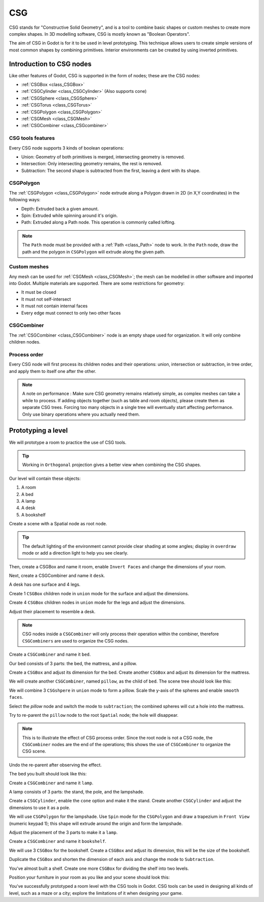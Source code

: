 .. _doc_csg_tools:

CSG
===

CSG stands for "Constructive Solid Geometry", and is a tool to combine basic shapes or custom meshes to create more complex shapes. In 3D modelling software, CSG is mostly known as "Boolean Operators".

The aim of CSG in Godot is for it to be used in level prototyping. This technique allows users to create simple versions of most common shapes by combining primitives. Interior environments can be created by using inverted primitives.

.. image:: img/csg.gif

Introduction to CSG nodes
-------------------------

Like other features of Godot, CSG is supported in the form of nodes; these are the CSG nodes:

- :ref:`CSGBox <class_CSGBox>`
- :ref:`CSGCylinder <class_CSGCylinder>` (Also supports cone)
- :ref:`CSGSphere <class_CSGSphere>`
- :ref:`CSGTorus <class_CSGTorus>`
- :ref:`CSGPolygon <class_CSGPolygon>`
- :ref:`CSGMesh <class_CSGMesh>`
- :ref:`CSGCombiner <class_CSGcombiner>`

.. image:: img/csg_nodes.png

.. image:: img/csg_mesh.png

CSG tools features
~~~~~~~~~~~~~~~~~~

Every CSG node supports 3 kinds of boolean operations:

- Union: Geometry of both primitives is merged, intersecting geometry is removed.
- Intersection: Only intersecting geometry remains, the rest is removed.
- Subtraction: The second shape is subtracted from the first, leaving a dent with its shape.

.. image:: img/csg_operation_menu.png

.. image:: img/csg_operation.png

CSGPolygon
~~~~~~~~~~

The :ref:`CSGPolygon <class_CSGPolygon>` node extrude along a Polygon drawn in 2D (in X,Y coordinates) in the following ways:

- Depth: Extruded back a given amount.
- Spin: Extruded while spinning around it's origin.
- Path: Extruded along a Path node. This operation is commonly called lofting.

.. image:: img/csg_poly_mode.png

.. image:: img/csg_poly.png

.. note:: The ``Path`` mode must be provided with a :ref:`Path <class_Path>` node to work. In the ``Path`` node, draw the path and the polygon in ``CSGPolygon`` will extrude along the given path.


Custom meshes
~~~~~~~~~~~~~

Any mesh can be used for :ref:`CSGMesh <class_CSGMesh>`; the mesh can be modelled in other software and imported into Godot. Multiple materials are supported. There are some restrictions for geometry:

- It must be closed
- It must not self-intersect
- It must not contain internal faces
- Every edge must connect to only two other faces

.. image:: img/csg_custom_mesh.png

CSGCombiner
~~~~~~~~~~~
The :ref:`CSGCombiner <class_CSGCombiner>` node is an empty shape used for organization. It will only combine children nodes.

Process order
~~~~~~~~~~~~~

Every CSG node will first process its children nodes and their operations: union, intersection or subtraction, in tree order, and apply them to itself one after the other.

.. note:: A note on performance : Make sure CSG geometry remains relatively simple, as complex meshes can take a while to process. If adding objects together (such as table and room objects), please create them as separate CSG trees. Forcing too many objects in a single tree will eventually start affecting performance. Only use binary operations where you actually need them.

Prototyping a level
-------------------

We will prototype a room to practice the use of CSG tools.

.. tip:: Working in ``Orthogonal`` projection gives a better view when combining the CSG shapes.

Our level will contain these objects:

1. A room
2. A bed
3. A lamp
4. A desk
5. A bookshelf

Create a scene with a Spatial node as root node.

.. tip:: The default lighting of the environment cannot provide clear shading at some angles; display in ``overdraw`` mode or add a direction light to help you see clearly.

.. image:: img/csg_overdraw.png

Then, create a CSGBox and name it room, enable ``Invert Faces`` and change the dimensions of your room.

.. image:: img/csg_room.png

.. image:: img/csg_room_invert.png

Next, create a CSGCombiner and name it ``desk``.

A desk has one surface and 4 legs.

Create 1 ``CSGBox`` children node in ``union`` mode for the surface and adjust the dimensions.

Create 4 ``CSGBox`` children nodes in ``union`` mode for the legs and adjust the dimensions.

Adjust their placement to resemble a desk.

.. image:: img/csg_desk.png

.. note:: CSG nodes inside a ``CSGCombiner`` will only process their operation within the combiner, therefore ``CSGCombiners`` are used to organize the CSG nodes. 

Create a ``CSGCombiner`` and name it ``bed``.

Our bed consists of 3 parts: the bed, the mattress, and a pillow.

Create a ``CSGBox`` and adjust its dimension for the bed. Create another ``CSGBox`` and adjust its dimension for the mattress.

.. image:: img/csg_bed_mat.png

We will create another ``CSGCombiner``\ , named ``pillow``\ , as the child of  ``bed``. The scene tree should look like this:

.. image:: img/csg_bed_tree.png

We will combine 3 ``CSGshpere`` in ``union`` mode to form a pillow. Scale the y-axis of the spheres and enable ``smooth faces``.

.. image:: img/csg_pillow_smooth.png

Select the `pillow` node and switch the mode to ``subtraction``; the combined spheres will cut a hole into the mattress.

.. image:: img/csg_pillow_hole.png

Try to re-parent the ``pillow`` node to the root ``Spatial`` node; the hole will disappear.

.. note:: This is to illustrate the effect of CSG process order. Since the root node is not a CSG node, the ``CSGCombiner`` nodes are the end of the operations; this shows the use of ``CSGCombiner`` to organize the CSG scene. 

Undo the re-parent after observing the effect.

The bed you built should look like this:

.. image:: img/csg_bed.png


Create a ``CSGCombiner`` and name it ``lamp``.

A lamp consists of 3 parts: the stand, the pole, and the lampshade.

Create a ``CSGCylinder``\ , enable the ``cone`` option and make it the stand. Create another ``CSGCylinder`` and adjust the dimensions to use it as a pole.

.. image:: img/csg_lamp_pole_stand.png

We will use ``CSGPolygon`` for the lampshade. Use ``Spin`` mode for the ``CSGPolygon`` and draw a trapezium in ``Front View`` (numeric keypad 1); this shape will extrude around the origin and form the lampshade.

.. image:: img/csg_lamp_spin.png

.. image:: img/csg_lamp_polygon.png

.. image:: img/csg_lamp_extrude.png

Adjust the placement of the 3 parts to make it a ``lamp``.

.. image:: img/csg_lamp.png

Create a ``CSGCombiner`` and name it ``bookshelf``.

We will use 3 ``CSGBox`` for the bookshelf. Create a ``CSGBox`` and adjust its dimension, this will be the size of the bookshelf. 

.. image:: img/csg_shelf_big.png

Duplicate the ``CSGBox`` and shorten the dimension of each axis and change the mode to ``Subtraction``. 

.. image:: img/csg_shelf_subtract.png

.. image:: img/csg_shelf_subtract_menu.png

You've almost built a shelf. Create one more ``CSGBox`` for dividing the shelf into two levels.

.. image:: img/csg_shelf.png

Position your furniture in your room as you like and your scene should look this:

.. image:: img/csg_room_result.png

You've successfully prototyped a room level with the CSG tools in Godot. CSG tools can be used in designing all kinds of level, such as a maze or a city; explore the limitations of it when designing your game.



